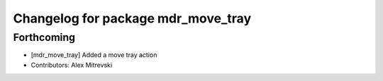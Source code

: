 ^^^^^^^^^^^^^^^^^^^^^^^^^^^^^^^^^^^
Changelog for package mdr_move_tray
^^^^^^^^^^^^^^^^^^^^^^^^^^^^^^^^^^^

Forthcoming
-----------
* [mdr_move_tray] Added a move tray action
* Contributors: Alex Mitrevski
